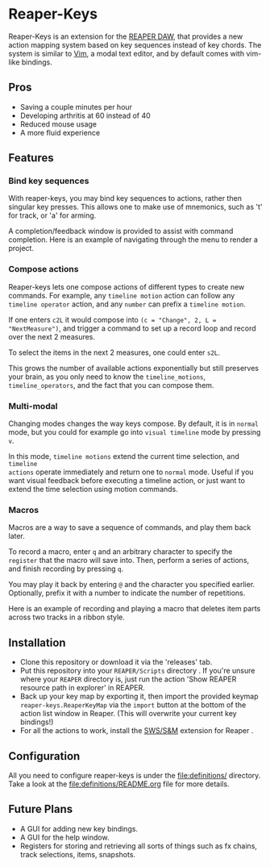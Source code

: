 [[file:img/reaper-keys.png]]
* Reaper-Keys
Reaper-Keys is an extension for the [[https://www.reaper.fm/][REAPER DAW]], that provides a new action
mapping system based on key sequences instead of key chords. The system is 
similar to [[https://en.wikipedia.org/wiki/Vim_%2528text_editor%2529][Vim]], a modal text editor, and by default comes with vim-like bindings. 



** Pros
- Saving a couple minutes per hour
- Developing arthritis at 60 instead of 40
- Reduced mouse usage
- A more fluid experience 
** Features
*** Bind key sequences
With reaper-keys, you may bind key sequences to actions, rather then singular
key presses. This allows one to make use of mnemonics, such as 't' for track,
or 'a' for arming.

A completion/feedback window is provided to assist with command completion. Here
is an example of navigating through the menu to render a project.

[[file:img/save.gif]]

*** Compose actions
Reaper-keys  lets one compose actions of different types to create new commands.
For example, any ~timeline motion~  action can follow any  ~timeline operator~
action, and any ~number~ can prefix a ~timeline motion~.

If one enters ~c2L~ it would compose into ~(c = "Change", 2, L = "NextMeasure")~,
and trigger a command to set up a record loop and record over the next 2 measures.

[[file:img/change.gif]]

To select the items in the next 2  measures, one could enter ~s2L~.

[[file:img/select.gif]]

This grows the number of available actions exponentially but still preserves your
brain, as you only need to know the ~timeline_motions~, ~timeline_operators~, and
the fact that you can compose them. 

*** Multi-modal
Changing modes changes the way keys compose. By default, it is in ~normal~ mode, but you could for example go into ~visual timeline~ mode by pressing ~v~.

In this mode, ~timeline motions~ extend the current time selection, and ~timeline
actions~ operate immediately and return one to ~normal~ mode. Useful if you want
visual feedback before executing a timeline action, or just want to extend the
time selection using motion commands.

[[file:img/mode.gif]]

*** Macros
Macros are a way to save a sequence of commands, and play them back later.

To record a macro, enter ~q~ and an arbitrary character to specify the ~register~ that
the macro will save into. Then, perform a series of actions, and finish
recording by pressing ~q~. 

[[file:img/rec_macro.gif]]

You may play it back by entering ~@~ and the character you specified earlier.
Optionally, prefix it with a number to indicate the number of repetitions.

[[file:img/play_macro.gif]]

Here is an example of recording and playing a macro that deletes item parts across
two tracks in a ribbon style.

** Installation
- Clone this repository or download it via the 'releases' tab.
- Put this repository into your  ~REAPER/Scripts~  directory . If you're unsure where your ~REAPER~ directory is, just run the action 'Show REAPER resource path in explorer' in REAPER.
- Back up your key map by exporting it, then import the provided keymap ~reaper-keys.ReaperKeyMap~ via the ~import~ button at the bottom of the action list window in Reaper. (This will overwrite your current key bindings!)
- For all the actions to work, install the [[https://sws-extension.org/][SWS/S&M]]  extension for Reaper .
 
** Configuration
All you need to configure reaper-keys is under the [[file:definitions/]] directory.  
Take a look at the [[file:definitions/README.org]] file for more details.

** Future Plans
- A GUI for adding new key bindings.
- A GUI for the help window.
- Registers for storing and retrieving all sorts of things such as fx chains,
  track selections, items, snapshots.
